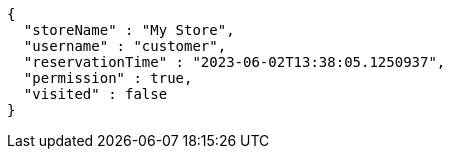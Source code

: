 [source,options="nowrap"]
----
{
  "storeName" : "My Store",
  "username" : "customer",
  "reservationTime" : "2023-06-02T13:38:05.1250937",
  "permission" : true,
  "visited" : false
}
----